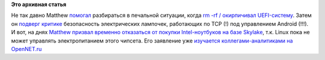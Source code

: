 .. title: Matthew Garrett продолжает выводить на чистую воду железячников
.. slug: matthew-garrett-продолжает-выводить-на-чистую-воду-железячников
.. date: 2016-04-14 14:17:21
.. tags:
.. category:
.. link:
.. description:
.. type: text
.. author: Peter Lemenkov

**Это архивная статья**


Не так давно Matthew
`помогал <https://twitter.com/mjg59/status/693494314941288448>`__
разбираться в печальной ситуации, когда `rm -rf / окирпичивал
UEFI-систему <https://github.com/systemd/systemd/issues/2402>`__. Затем
он `подверг критике <https://mjg59.dreamwidth.org/40505.html>`__
безопасность электрических лампочек, работающих по TCP (!) под
управлением Android (!!!). И вот, на днях `Matthew призвал временно
отказаться от покупки Intel-ноутбуков на базе
Skylake <https://mjg59.dreamwidth.org/41713.html>`__, т.к. Linux пока не
может управлять электропитанием этого чипсета. Его заявление уже
`изучается коллегами-аналитиками на
OpenNET.ru <https://www.opennet.ru/opennews/art.shtml?num=44244>`__
